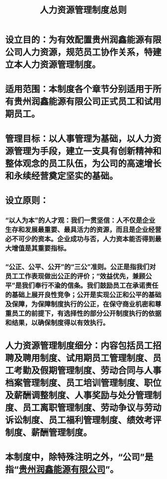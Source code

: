 :PROPERTIES:
:ID:       46f44d47-4a46-46db-8c15-8a86436ad693
:END:
#+title: 人力资源管理制度总则
* 设立目的：为有效配置贵州润鑫能源有限公司人力资源，规范员工协作关系，特建立本人力资源管理制度。
* 适用范围：本制度各个章节分别适用于所有贵州润鑫能源有限公司正式员工和试用期员工。
* 管理目标：以人事管理为基础，以人力资源管理为手段，建立一支具有创新精神和整体观念的员工队伍，为公司的高速增长和永续经营奠定坚实的基础。
* 设立原则：
** “以人为本”的人才观：我们一贯坚信：人不仅是企业生存和发展最重要、最具活力的资源，而且是企业经营必不可少的资本。企业成功与否，人力资本能否得到最大增值是其重要指标。
** “公正、公平、公开”的“三公”准则。公正是指我们对员工工作表现做出公正的评价；“效益优先，兼顾公平”是我们奉行不渝的信条。我们鼓励员工在承诺责任的基础上展开良性竞争；公开是实现公正和公平的基础及保障，为保障制度执行的公正，在保守商业机密和尊重员工的前提下，有选择性的部分公开制度执行的依据和结果，以确保制度得以有效执行。
* 人力资源管理制度细分：内容包括员工招聘及聘用制度、试用期员工管理制度、员工考勤及假期管理制度、劳动合同与人事档案管理制度、员工培训管理制度、职位及薪酬调整制度、人事奖励与处分管理制度、员工离职管理制度、劳动争议与劳动诉讼制度、员工福利管理制度、绩效考评制度、薪酬管理制度。
* 本制度中，除特殊注明之外，“公司”是指“[[id:f4ea8660-6b2d-4417-afba-1bfed4d257aa][贵州润鑫能源有限公司]]”。
